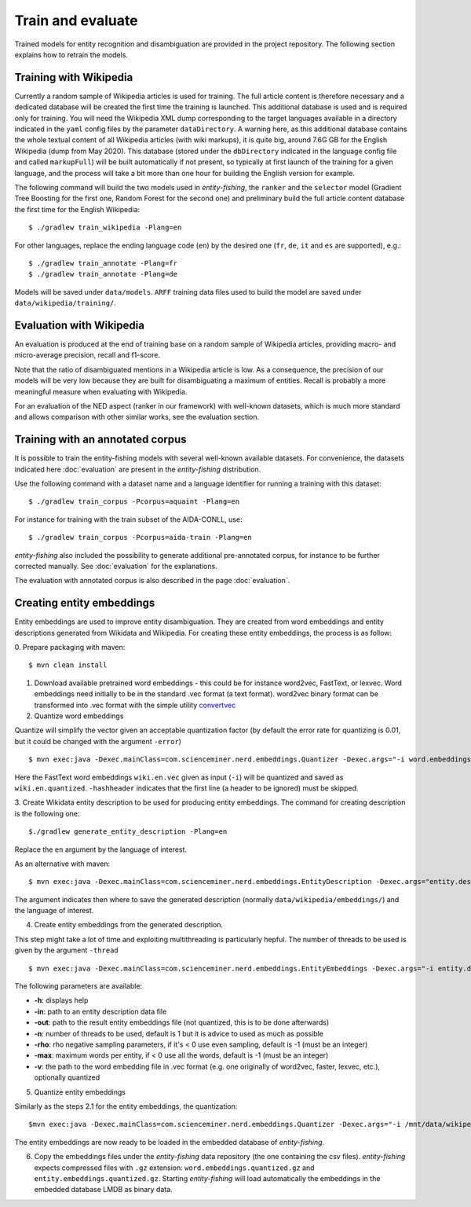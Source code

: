 .. topic:: Train and evaluate

Train and evaluate
==================

Trained models for entity recognition and disambiguation are provided in the project repository. The following section explains how to retrain the models. 

Training with Wikipedia
***********************

Currently a random sample of Wikipedia articles is used for training. The full article content is therefore necessary and a dedicated database will be created the first time the training is launched. This additional database is used and is required only for training. You will need the Wikipedia XML dump corresponding to the target languages available in a directory indicated in the ``yaml`` config files by the parameter ``dataDirectory``. A warning here, as this additional database contains the whole textual content of all Wikipedia articles (with wiki markups), it is quite big, around 7.6G GB for the English Wikipedia (dump from May 2020). This database (stored under the ``dbDirectory`` indicated in the language config file and called ``markupFull``) will be built automatically if not present, so typically at first launch of the training for a given language, and the process will take a bit more than one hour for building the English version for example. 

The following command will build the two models used in *entity-fishing*, the ``ranker`` and the ``selector`` model (Gradient Tree Boosting for the first one, Random Forest for the second one) and preliminary build the full article content database the first time for the English Wikipedia:
::
	$ ./gradlew train_wikipedia -Plang=en


For other languages, replace the ending language code (``en``) by the desired one (``fr``, ``de``, ``it`` and ``es`` are supported), e.g.:
::
	$ ./gradlew train_annotate -Plang=fr
	$ ./gradlew train_annotate -Plang=de

Models will be saved under ``data/models``. ``ARFF`` training data files used to build the model are saved under ``data/wikipedia/training/``.

Evaluation with Wikipedia
*************************

An evaluation is produced at the end of training base on a random sample of Wikipedia articles, providing macro- and micro-average precision, recall and f1-score. 

Note that the ratio of disambiguated mentions in a Wikipedia article is low. As a consequence, the precision of our models will be very low because they are built for disambiguating a maximum of entities. Recall is probably a more meaningful measure when evaluating with Wikipedia.

For an evaluation of the NED aspect (ranker in our framework) with well-known datasets, which is much more standard and allows comparison with other similar works, see the evaluation section.

Training with an annotated corpus
*********************************

It is possible to train the entity-fishing models with several well-known available datasets. For convenience, the datasets indicated here :doc:`evaluation` are present in the *entity-fishing* distribution.

Use the following command with a dataset name and a language identifier for running a training with this dataset:
::
	$ ./gradlew train_corpus -Pcorpus=aquaint -Plang=en

For instance for training with the train subset of the AIDA-CONLL, use: 
::
	$ ./gradlew train_corpus -Pcorpus=aida-train -Plang=en 

*entity-fishing* also included the possibility to generate additional pre-annotated corpus, for instance to be further corrected manually. See :doc:`evaluation` for the explanations.

The evaluation with annotated corpus is also described in the page :doc:`evaluation`.

Creating entity embeddings
**************************

Entity embeddings are used to improve entity disambiguation. They are created from word embeddings and entity descriptions generated from Wikidata and Wikipedia. For creating these entity embeddings, the process is as follow: 

0. Prepare packaging with maven:
::
	$ mvn clean install

1. Download available pretrained word embeddings - this could be for instance word2vec, FastText, or lexvec. Word embeddings need initially to be in the standard .vec format (a text format). word2vec binary format can be transformed into .vec format with the simple utility `convertvec <https://github.com/marekrei/convertvec>`_

2. Quantize word embeddings

Quantize will simplify the vector given an acceptable quantization factor (by default the error rate for quantizing is 0.01, but it could be changed with the argument ``-error``)
::
	$ mvn exec:java -Dexec.mainClass=com.scienceminer.nerd.embeddings.Quantizer -Dexec.args="-i word.embeddings.vec -o word.embeddings.quantized -hashheader"	

Here the FastText word embeddings ``wiki.en.vec`` given as input (``-i``) will be quantized and saved as ``wiki.en.quantized``. ``-hashheader`` indicates that the first line (a header to be ignored) must be skipped.

3. Create Wikidata entity description to be used for producing entity embeddings. The command for creating description is the following one:
::
	$./gradlew generate_entity_description -Plang=en

Replace the ``en`` argument by the language of interest. 

As an alternative with maven:
::
	$ mvn exec:java -Dexec.mainClass=com.scienceminer.nerd.embeddings.EntityDescription -Dexec.args="entity.description en"

The argument indicates then where to save the generated description (normally ``data/wikipedia/embeddings/``) and the language of interest. 

4. Create entity embeddings from the generated description. 

This step might take a lot of time and exploiting multithreading is particularly hepful. The number of threads to be used is given by the argument ``-thread``
::
	$ mvn exec:java -Dexec.mainClass=com.scienceminer.nerd.embeddings.EntityEmbeddings -Dexec.args="-i entity.description -v word.embeddings.quantized -o entity.embeddings.vec -n 10"

The following parameters are available:

* **-h**: displays help
* **-in**: path to an entity description data file
* **-out**: path to the result entity embeddings file (not quantized, this is to be done afterwards)
* **-n**: number of threads to be used, default is 1 but it is advice to used as much as possible
* **-rho**: rho negative sampling parameters, if it's < 0 use even sampling, default is -1 (must be an integer)
* **-max**: maximum words per entity, if < 0 use all the words, default is -1 (must be an integer)
* **-v**: the path to the word embedding file in .vec format (e.g. one originally of word2vec, faster, lexvec, etc.), optionally quantized

5. Quantize entity embeddings

Similarly as the steps 2.1 for the entity embeddings, the quantization:
::
	$mvn exec:java -Dexec.mainClass=com.scienceminer.nerd.embeddings.Quantizer -Dexec.args="-i /mnt/data/wikipedia/embeddings/entity.embeddings.vec -o /mnt/data/wikipedia/embeddings/entity.embeddings.quantized -hashheader"

The entity embeddings are now ready to be loaded in the embedded database of *entity-fishing*. 

6. Copy the embeddings files under the *entity-fishing* data repository (the one containing the csv files). *entity-fishing* expects compressed files with ``.gz`` extension:  ``word.embeddings.quantized.gz`` and ``entity.embeddings.quantized.gz``. Starting *entity-fishing* will load automatically the embeddings in the embedded database LMDB as binary data.
